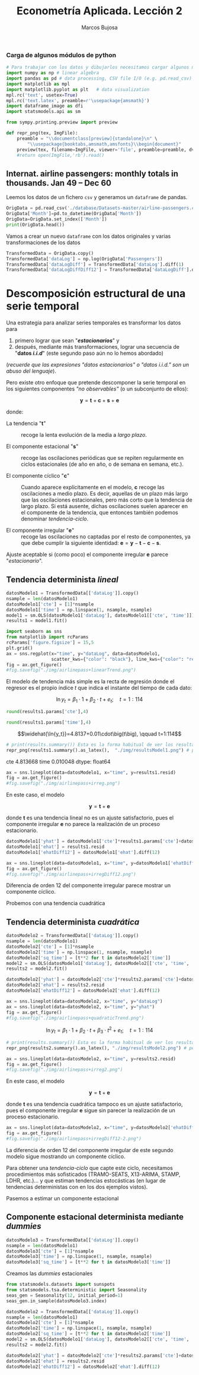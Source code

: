 #+TITLE: Econometría Aplicada. Lección 2
#+author: Marcos Bujosa

# +OPTIONS: toc:nil

#+EXCLUDE_TAGS: pngoutput noexport

#+startup: shrink


#+LATEX_HEADER_EXTRA: \usepackage{lmodern}
#+LATEX_HEADER_EXTRA: \usepackage{tabularx}
#+LATEX_HEADER_EXTRA: \usepackage{booktabs}
# +LATEX_HEADER: \hypersetup{colorlinks=true, linkcolor=blue}

#+LATEX: \maketitle

#+attr_ipynb: (slideshow . ((slide_type . notes)))
#+BEGIN_SRC emacs-lisp :exports none :results silent
(use-package ox-ipynb
  :load-path (lambda () (expand-file-name "ox-ipynb" scimax-dir)))
#+END_SRC

***  Carga de algunos módulos de python
   :PROPERTIES:
   :metadata: (slideshow . ((slide_type . notes)))
   :UNNUMBERED: t 
   :END:
   
#+attr_ipynb: (slideshow . ((slide_type . notes)))
#+BEGIN_SRC jupyter-python :results none
# Para trabajar con los datos y dibujarlos necesitamos cargar algunos módulos de python
import numpy as np # linear algebra
import pandas as pd # data processing, CSV file I/O (e.g. pd.read_csv)
import matplotlib as mpl
import matplotlib.pyplot as plt   # data visualization
mpl.rc('text', usetex=True)
mpl.rc('text.latex', preamble=r'\usepackage{amsmath}')
import dataframe_image as dfi
import statsmodels.api as sm
#+END_SRC

#+attr_ipynb: (slideshow . ((slide_type . notes)))
#+BEGIN_SRC jupyter-python :results none
from sympy.printing.preview import preview

def repr_png(tex, ImgFile):
    preamble = "\\documentclass[preview]{standalone}\n" \
        "\\usepackage{booktabs,amsmath,amsfonts}\\begin{document}"    
    preview(tex, filename=ImgFile, viewer='file', preamble=preamble, dvioptions=['-D','250'])
    #return open(ImgFile,'rb').read()
#+END_SRC


*** Datos                                                         :noexport:

#+BEGIN_SRC jupyter-python :results replace output table

# import os
# for dirname, _, filenames in os.walk('./database'):
#     for filename in filenames:
#         print(os.path.join(dirname, filename))

#+END_SRC

#+RESULTS:




** Internat. airline passengers: monthly totals in thousands. Jan 49 – Dec 60
   :PROPERTIES:
   :metadata: (slideshow . ((slide_type . notes)))
   :END:



#+attr_ipynb: (slideshow . ((slide_type . notes)))
Leemos los datos de un fichero =csv= y generamos un =dataframe= de pandas.
#+attr_ipynb: (slideshow . ((slide_type . notes)))
#+BEGIN_SRC jupyter-python :exports code
OrigData = pd.read_csv('./database/Datasets-master/airline-passengers.csv')
OrigData['Month']=pd.to_datetime(OrigData['Month'])
OrigData=OrigData.set_index(['Month'])
print(OrigData.head())
#+END_SRC

#+RESULTS:
:RESULTS:
            Passengers
Month                 
1949-01-01         112
1949-02-01         118
1949-03-01         132
1949-04-01         129
1949-05-01         121
:END:

#+attr_ipynb: (slideshow . ((slide_type . notes)))
Vamos a crear un nuevo =dataframe= con los datos originales y varias transformaciones de los datos
#+attr_ipynb: (slideshow . ((slide_type . notes)))
#+BEGIN_SRC jupyter-python :exports code :results silent
TransformedData = OrigData.copy()
TransformedData['dataLog'] = np.log(OrigData['Passengers'])
TransformedData['dataLogDiff'] = TransformedData['dataLog'].diff(1)
TransformedData['dataLogDiffDiff12'] = TransformedData['dataLogDiff'].diff(12)
#+END_SRC


* Descomposición estructural de una serie temporal
   :PROPERTIES:
   :metadata: (slideshow . ((slide_type . slide)))
   :END:

Una estrategia para analizar series temporales es transformar los
datos para

1) primero lograr que sean "*/estacionarios/*" y
2) después, mediante más transformaciones, lograr una secuencia de
   "*datos /i.i.d/*" (este segundo paso aún no lo hemos abordado)
#+LATEX:  \newline \noindent
(/recuerde que las expresiones "datos estacionarios" o "datos i.i.d." son un abuso del lenguaje/).

#+attr_ipynb: (slideshow . ((slide_type . subslide)))
#+LATEX: \medskip \noindent
Pero existe otro enfoque que pretende descomponer la serie temporal en
los siguientes componentes /"no observables"/ (o un subconjunto de
ellos):

$$\boldsymbol{y} = \boldsymbol{t} + \boldsymbol{c} + \boldsymbol{s} + \boldsymbol{e}$$

#+LATEX: \noindent
donde:

- La tendencia "$\boldsymbol{t}$" :: recoge la lenta evolución de la
  media a /largo plazo/.

- El componente estacional "$\boldsymbol{s}$" :: recoge las
  oscilaciones periódicas que se repiten regularmente en ciclos
  estacionales (de año en año, o de semana en semana, etc.).

- El componente cíclico "$\boldsymbol{c}$" :: Cuando aparece
  explícitamente en el modelo, $\boldsymbol{c}$ recoge las
  oscilaciones a medio plazo. Es decir, aquellas de un plazo más largo
  que las oscilaciones estacionales, pero más corto que la tendencia
  de largo plazo. Si está ausente, dichas oscilaciones suelen aparecer
  en el componente de la tendencia, que entonces también podemos
  denominar /tendencia-ciclo/.

- El componente irregular "$\boldsymbol{e}$" :: recoge las
  oscilaciones no captadas por el resto de componentes, ya que debe
  cumplir la siguiente identidad: $\boldsymbol{e} = \boldsymbol{y} -
  \boldsymbol{t} - \boldsymbol{c} - \boldsymbol{s}$.

Ajuste aceptable si (como poco) el componente irregular
$\boldsymbol{e}$ parece "/estacionario/".




** Tendencia determinista /lineal/
   :PROPERTIES:
   :metadata: (slideshow . ((slide_type . slide)))
   :END:

#+NAME: ajuste-tendencia-lineal
#+attr_ipynb: (slideshow . ((slide_type . notes)))
#+BEGIN_SRC jupyter-python  :results silent
datosModelo1 = TransformedData[['dataLog']].copy()
nsample = len(datosModelo1)
datosModelo1['cte'] = [1]*nsample
datosModelo1['time'] = np.linspace(1, nsample, nsample)
model1 = sm.OLS(datosModelo1['dataLog'], datosModelo1[['cte', 'time']])
results1 = model1.fit()
#+END_SRC

#+attr_ipynb: (slideshow . ((slide_type . notes)))
#+BEGIN_SRC jupyter-python :results file silent :file ./img/airlinepass+linearTrend.png
import seaborn as sns
from matplotlib import rcParams
rcParams['figure.figsize'] = 15,5
plt.grid()  
ax = sns.regplot(x="time", y="dataLog", data=datosModelo1,
                 scatter_kws={"color": "black"}, line_kws={"color": "red"})
fig = ax.get_figure()
#fig.savefig("./img/airlinepass+linearTrend.png")
#+END_SRC


El modelo de tendencia más simple es la recta de regresión donde el
regresor es el propio índice $t$ que indica el instante del tiempo de
cada dato:

$$\ln{y_t}=\beta_1\cdot{1}+\beta_2\cdot t + e_t; \quad t=1:114$$

[[./img/airlinepass+linearTrend.png]]




#+attr_ipynb: (slideshow . ((slide_type . notes)))
#+NAME: Cte-ajuste-tendencia-lineal
#+BEGIN_SRC jupyter-python :results value :results silent
round(results1.params['cte'],4)
#+END_SRC

#+attr_ipynb: (slideshow . ((slide_type . notes)))
#+NAME: Pte-ajuste-tendencia-lineal
#+BEGIN_SRC jupyter-python :results value :results silent
round(results1.params['time'],4)
#+END_SRC

#+name: my-latex-code
#+BEGIN_SRC latex :noweb strip-export :exports result :results raw
$$\widehat{\ln{y_t}}=<<Cte-ajuste-tendencia-lineal()>>+<<Pte-ajuste-tendencia-lineal()>>\cdot\big(t\big), \qquad t=1:114$$
#+END_SRC

#+RESULTS: my-latex-code
$$\widehat{\ln{y_t}}=4.8137+0.01\cdot\big(t\big), \qquad t=1:114$$


#+attr_ipynb: (slideshow . ((slide_type . notes)))
#+BEGIN_SRC jupyter-python :results file :file ./img/resultsModel1.png :results none
# print(results.summary()) Esta es la forma habitual de ver los resultados
repr_png(results1.summary().as_latex(),  "./img/resultsModel1.png") # pero emplearé esta para importar los resultados como imagen png en el material de clase
#+END_SRC

#+attr_ipynb: (slideshow . ((slide_type . subslide)))
#+attr_org: :width 700
#+attr_html: :width 100px
#+attr_latex: :width 250px
[[./img/resultsModel1.png]]



#+attr_ipynb: (slideshow . ((slide_type . notes)))
#+BEGIN_SRC jupyter-python :results replace text/plain :exports results
results1.fittedvalues
results1.rsquared
print(results1.params)
#+END_SRC

#+RESULTS:
:RESULTS:
cte     4.813668
time    0.010048
dtype: float64
:END:


#+attr_ipynb: (slideshow . ((slide_type . notes)))
#+BEGIN_SRC jupyter-python :results file silent :file ./img/airlinepass+irreg.png 
ax = sns.lineplot(data=datosModelo1, x="time", y=results1.resid)
fig = ax.get_figure()
#fig.savefig("./img/airlinepass+irreg.png") 
#+END_SRC


#+attr_ipynb: (slideshow . ((slide_type . subslide)))

En este caso, el modelo 

$$\boldsymbol{y} = \boldsymbol{t} + \boldsymbol{e}$$

donde $\boldsymbol{t}$ es una tendencia lineal no es un ajuste
satisfactorio, pues el componente irregular $\boldsymbol{e}$ no parece
la realización de un proceso estacionario.


[[file:./img/airlinepass+irreg.png]]



#+attr_ipynb: (slideshow . ((slide_type . notes)))
#+BEGIN_SRC jupyter-python :results none
datosModelo1['yhat'] = datosModelo1['cte']*results1.params['cte']+datosModelo1['time']*results1.params['time']
datosModelo1['ehat'] = results1.resid
datosModelo1['ehatDiff12'] = datosModelo1['ehat'].diff(12)
#+END_SRC


#+attr_ipynb: (slideshow . ((slide_type . notes)))
#+BEGIN_SRC jupyter-python :results file silent  :file ./img/airlinepass+irregDiff12.png 
ax = sns.lineplot(data=datosModelo1, x="time", y=datosModelo1['ehatDiff12'])
fig = ax.get_figure()
#fig.savefig("./img/airlinepass+irregDiff12.png")
#+END_SRC

#+attr_ipynb: (slideshow . ((slide_type . subslide)))

Diferencia de orden 12 del componente irregular parece mostrar un componente cíclico.
[[file:./img/airlinepass+irregDiff12.png]]

Probemos con una tendencia cuadrática

** Tendencia determinista /cuadrática/
   :PROPERTIES:
   :metadata: (slideshow . ((slide_type . slide)))
   :END:


#+attr_ipynb: (slideshow . ((slide_type . notes)))
#+NAME: ajuste-tendencia-cuadratica
#+BEGIN_SRC jupyter-python  :results silent
datosModelo2 = TransformedData[['dataLog']].copy()
nsample = len(datosModelo1)
datosModelo2['cte'] = [1]*nsample
datosModelo2['time'] = np.linspace(1, nsample, nsample)
datosModelo2['sq_time'] = [t**2 for t in datosModelo2['time']]
model2 = sm.OLS(datosModelo1['dataLog'], datosModelo2[['cte', 'time', 'sq_time']])
results2 = model2.fit()
#+END_SRC

#+attr_ipynb: (slideshow . ((slide_type . notes)))
#+BEGIN_SRC jupyter-python :results none
datosModelo2['yhat'] = datosModelo2['cte']*results2.params['cte']+datosModelo2['time']*results2.params['time']+datosModelo2['sq_time']*results2.params['sq_time']
datosModelo2['ehat'] = results2.resid
datosModelo2['ehatDiff12'] = datosModelo2['ehat'].diff(12)
#+END_SRC


#+attr_ipynb: (slideshow . ((slide_type . notes)))
#+BEGIN_SRC jupyter-python :results file silent :file ./img/airlinepass+quadraticTrend.png
ax = sns.lineplot(data=datosModelo2, x="time", y="dataLog")
ax = sns.lineplot(data=datosModelo2, x="time", y="yhat")
fig = ax.get_figure()
#fig.savefig("./img/airlinepass+quadraticTrend.png")
#+END_SRC



$$\ln{y_t}=\beta_1\cdot{1}+\beta_2\cdot t + \beta_3\cdot t^2 + e_t; \quad t=1:114$$

[[./img/airlinepass+quadraticTrend.png]]


#+attr_ipynb: (slideshow . ((slide_type . notes)))
#+BEGIN_SRC jupyter-python :results file silent :file ./img/resultsModel2.png
# print(results.summary()) Esta es la forma habitual de ver los resultados
repr_png(results2.summary().as_latex(), "./img/resultsModel2.png") # pero usaré esta
#+END_SRC

#+attr_ipynb: (slideshow . ((slide_type . subslide)))
#+attr_org: :width 700
#+attr_html: :width 100px
#+attr_latex: :width 250px
[[./img/resultsModel2.png]]




#+attr_ipynb: (slideshow . ((slide_type . notes)))
#+BEGIN_SRC jupyter-python :results file silent :file ./img/airlinepass+irreg2.png
ax = sns.lineplot(data=datosModelo2, x="time", y=results2.resid)
fig = ax.get_figure()
#fig.savefig("./img/airlinepass+irreg2.png")
#+END_SRC


#+attr_ipynb: (slideshow . ((slide_type . subslide)))

[[./img/airlinepass+irreg2.png]]

En este caso, el modelo 

$$\boldsymbol{y} = \boldsymbol{t} + \boldsymbol{e}$$

donde $\boldsymbol{t}$ es una tendencia cuadrática tampoco es un
ajuste satisfactorio, pues el componente irregular $\boldsymbol{e}$
sigue sin parecer la realización de un proceso estacionario.


#+attr_ipynb: (slideshow . ((slide_type . notes)))
#+BEGIN_SRC jupyter-python :results file silent :file ./img/airlinepass+irregDiff12-2.png
ax = sns.lineplot(data=datosModelo2, x="time", y=datosModelo2['ehatDiff12'])
fig = ax.get_figure()
#fig.savefig("./img/airlinepass+irregDiff12-2.png")
#+END_SRC

#+attr_ipynb: (slideshow . ((slide_type . subslide)))

La diferencia de orden 12 del componente irregular de este segundo
modelo sigue mostrando un componente cíclico.

[[file:./img/airlinepass+irregDiff12.png]]

Para obtener una /tendencia-ciclo/ que capte este ciclo, necesitamos
procedimientos más sofisticados (TRAMO-SEATS, X13-ARIMA, STAMP, LDHR,
etc.)... y que estiman tendencias estocásticas (en lugar de tendencias
deterministas con en los dos ejemplos vistos).

Pasemos a estimar un componente estacional 

#+attr_ipynb: (slideshow . ((slide_type . subslide)))

** Componente estacional determinista mediante /dummies/
   :PROPERTIES:
   :metadata: (slideshow . ((slide_type . slide)))
   :END:


#+attr_ipynb: (slideshow . ((slide_type . notes)))
#+NAME: ajuste-tendencia-cuadratica
#+BEGIN_SRC jupyter-python  :results silent
datosModelo3 = TransformedData[['dataLog']].copy()
nsample = len(datosModelo1)
datosModelo3['cte'] = [1]*nsample
datosModelo3['time'] = np.linspace(1, nsample, nsample)
datosModelo3['sq_time'] = [t**2 for t in datosModelo3['time']]
#+END_SRC

#+attr_ipynb: (slideshow . ((slide_type . notes)))
Creamos las /dummies/ estacionales
#+attr_ipynb: (slideshow . ((slide_type . notes)))
#+BEGIN_SRC jupyter-python
from statsmodels.datasets import sunspots
from statsmodels.tsa.deterministic import Seasonality
seas_gen = Seasonality(12, initial_period=1)
seas_gen.in_sample(datosModelo3.index)
#+END_SRC


#+attr_ipynb: (slideshow . ((slide_type . notes)))
#+NAME: ajuste-tendencia-cuadratica
#+BEGIN_SRC jupyter-python  :results silent
datosModelo2 = TransformedData[['dataLog']].copy()
nsample = len(datosModelo1)
datosModelo2['cte'] = [1]*nsample
datosModelo2['time'] = np.linspace(1, nsample, nsample)
datosModelo2['sq_time'] = [t**2 for t in datosModelo2['time']]
model2 = sm.OLS(datosModelo1['dataLog'], datosModelo2[['cte', 'time', 'sq_time']])
results2 = model2.fit()
#+END_SRC

#+attr_ipynb: (slideshow . ((slide_type . notes)))
#+BEGIN_SRC jupyter-python :results none
datosModelo2['yhat'] = datosModelo2['cte']*results2.params['cte']+datosModelo2['time']*results2.params['time']+datosModelo2['sq_time']*results2.params['sq_time']
datosModelo2['ehat'] = results2.resid
datosModelo2['ehatDiff12'] = datosModelo2['ehat'].diff(12)
#+END_SRC


